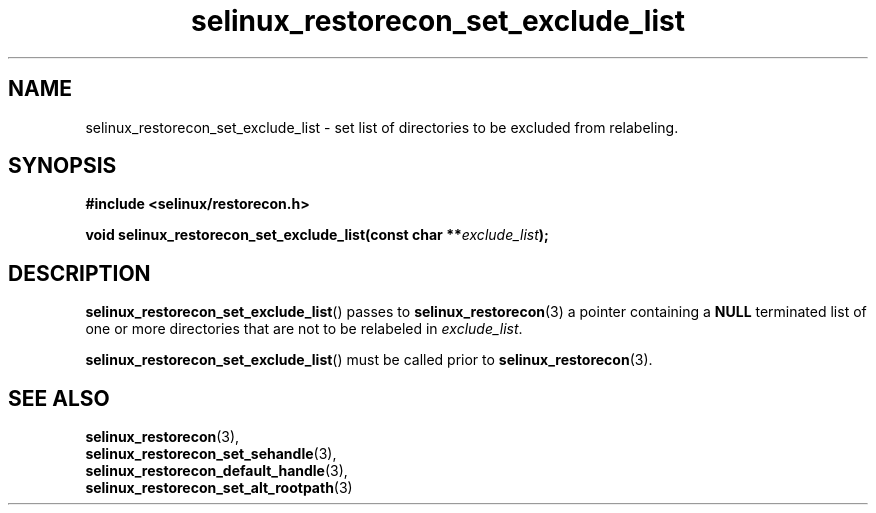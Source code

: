 .TH "selinux_restorecon_set_exclude_list" "3" "20 Oct 2015" "Security Enhanced Linux" "SELinux API documentation"

.SH "NAME"
selinux_restorecon_set_exclude_list \- set list of directories to be
excluded from relabeling.
.
.SH "SYNOPSIS"
.B #include <selinux/restorecon.h>
.sp
.BI "void selinux_restorecon_set_exclude_list(const char **" exclude_list ");"
.in +\w'void selinux_restorecon_set_exclude_list('u
.
.SH "DESCRIPTION"
.BR selinux_restorecon_set_exclude_list ()
passes to
.BR selinux_restorecon (3)
a pointer containing a
.B NULL
terminated list of one or more directories that are not to be relabeled in
.IR exclude_list .
.sp
.BR selinux_restorecon_set_exclude_list ()
must be called prior to
.BR selinux_restorecon (3).
.
.SH "SEE ALSO"
.BR selinux_restorecon (3),
.br
.BR selinux_restorecon_set_sehandle (3),
.br
.BR selinux_restorecon_default_handle (3),
.br
.BR selinux_restorecon_set_alt_rootpath (3)
